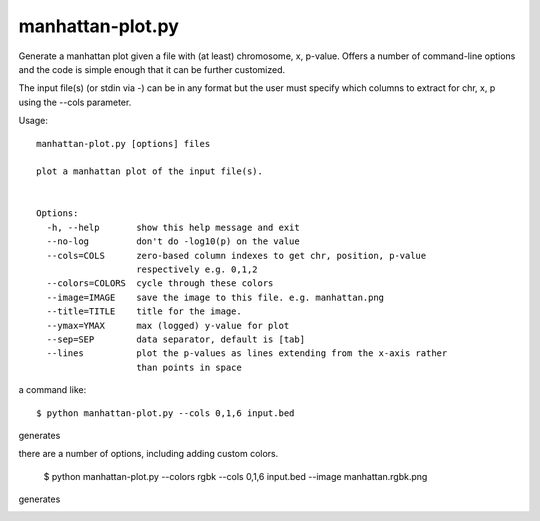 

manhattan-plot.py
=================

Generate a manhattan plot given a file with (at least)
chromosome, x, p-value.
Offers a number of command-line options and the code is simple
enough that it can be further customized.

The input file(s) (or stdin via -) can be in any format but
the user must specify which columns to extract for chr, x, p
using the --cols parameter.

Usage::

    manhattan-plot.py [options] files

    plot a manhattan plot of the input file(s).


    Options:
      -h, --help       show this help message and exit
      --no-log         don't do -log10(p) on the value
      --cols=COLS      zero-based column indexes to get chr, position, p-value
                       respectively e.g. 0,1,2
      --colors=COLORS  cycle through these colors
      --image=IMAGE    save the image to this file. e.g. manhattan.png
      --title=TITLE    title for the image.
      --ymax=YMAX      max (logged) y-value for plot
      --sep=SEP        data separator, default is [tab]
      --lines          plot the p-values as lines extending from the x-axis rather
                       than points in space


a command like::

    $ python manhattan-plot.py --cols 0,1,6 input.bed

generates

.. image:: https://github.com/brentp/bio-playground/raw/master/plots/images/manhattan.png

there are a number of options, including adding custom colors.

    $ python manhattan-plot.py --colors rgbk --cols 0,1,6 input.bed --image manhattan.rgbk.png

generates

.. image:: https://github.com/brentp/bio-playground/raw/master/plots/images/manhattan.rgbk.png

